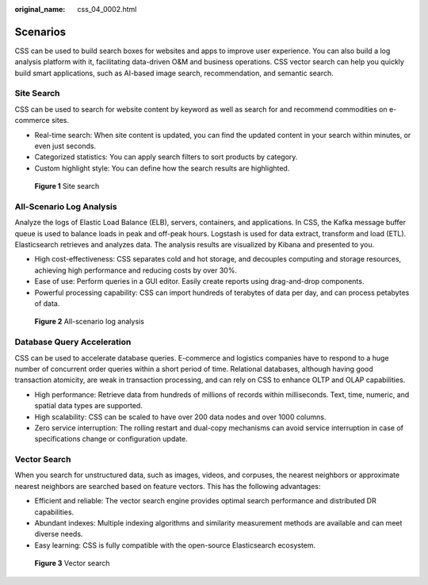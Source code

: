 :original_name: css_04_0002.html

.. _css_04_0002:

Scenarios
=========

CSS can be used to build search boxes for websites and apps to improve user experience. You can also build a log analysis platform with it, facilitating data-driven O&M and business operations. CSS vector search can help you quickly build smart applications, such as AI-based image search, recommendation, and semantic search.

Site Search
-----------

CSS can be used to search for website content by keyword as well as search for and recommend commodities on e-commerce sites.

-  Real-time search: When site content is updated, you can find the updated content in your search within minutes, or even just seconds.
-  Categorized statistics: You can apply search filters to sort products by category.
-  Custom highlight style: You can define how the search results are highlighted.


.. figure:: /_static/images/en-us_image_0000001715704521.png
   :alt: **Figure 1** Site search

   **Figure 1** Site search

All-Scenario Log Analysis
-------------------------

Analyze the logs of Elastic Load Balance (ELB), servers, containers, and applications. In CSS, the Kafka message buffer queue is used to balance loads in peak and off-peak hours. Logstash is used for data extract, transform and load (ETL). Elasticsearch retrieves and analyzes data. The analysis results are visualized by Kibana and presented to you.

-  High cost-effectiveness: CSS separates cold and hot storage, and decouples computing and storage resources, achieving high performance and reducing costs by over 30%.
-  Ease of use: Perform queries in a GUI editor. Easily create reports using drag-and-drop components.
-  Powerful processing capability: CSS can import hundreds of terabytes of data per day, and can process petabytes of data.


.. figure:: /_static/images/en-us_image_0000001667704906.png
   :alt: **Figure 2** All-scenario log analysis

   **Figure 2** All-scenario log analysis

Database Query Acceleration
---------------------------

CSS can be used to accelerate database queries. E-commerce and logistics companies have to respond to a huge number of concurrent order queries within a short period of time. Relational databases, although having good transaction atomicity, are weak in transaction processing, and can rely on CSS to enhance OLTP and OLAP capabilities.

-  High performance: Retrieve data from hundreds of millions of records within milliseconds. Text, time, numeric, and spatial data types are supported.
-  High scalability: CSS can be scaled to have over 200 data nodes and over 1000 columns.
-  Zero service interruption: The rolling restart and dual-copy mechanisms can avoid service interruption in case of specifications change or configuration update.

Vector Search
-------------

When you search for unstructured data, such as images, videos, and corpuses, the nearest neighbors or approximate nearest neighbors are searched based on feature vectors. This has the following advantages:

-  Efficient and reliable: The vector search engine provides optimal search performance and distributed DR capabilities.
-  Abundant indexes: Multiple indexing algorithms and similarity measurement methods are available and can meet diverse needs.
-  Easy learning: CSS is fully compatible with the open-source Elasticsearch ecosystem.


.. figure:: /_static/images/en-us_image_0000001715624681.png
   :alt: **Figure 3** Vector search

   **Figure 3** Vector search
